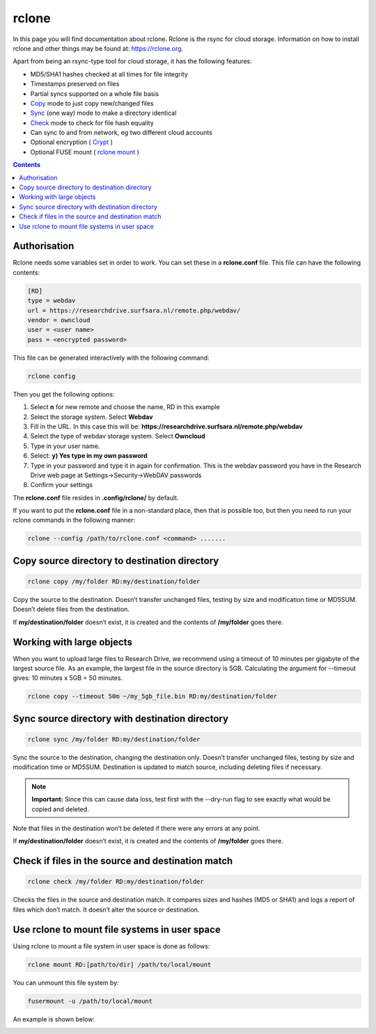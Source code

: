 .. _rclone:

******
rclone
******

In this page you will find documentation about rclone. Rclone is the rsync for cloud storage. Information on how to install rclone and other things may be found at: https://rclone.org. 

Apart from being an rsync-type tool for cloud storage, it has the following features:

* MD5/SHA1 hashes checked at all times for file integrity
* Timestamps preserved on files
* Partial syncs supported on a whole file basis
* `Copy <https://rclone.org/commands/rclone_copy/>`_ mode to just copy new/changed files
* `Sync <https://rclone.org/commands/rclone_sync/>`_ (one way) mode to make a directory identical
* `Check <https://rclone.org/commands/rclone_check/>`_ mode to check for file hash equality
* Can sync to and from network, eg two different cloud accounts
* Optional encryption ( `Crypt <https://rclone.org/crypt/>`_ )
* Optional FUSE mount ( `rclone mount <https://rclone.org/commands/rclone_mount/>`_ )

.. contents:: 
    :depth: 4

=============
Authorisation
=============

Rclone needs some variables set in order to work. You can set these in a **rclone.conf** file. This file can have the following contents:

.. code-block:: console

    [RD]
    type = webdav
    url = https://researchdrive.surfsara.nl/remote.php/webdav/
    vendor = owncloud
    user = <user name>
    pass = <encrypted password>

This file can be generated interactively with the following command:

.. code-block:: console

    rclone config

Then you get the following options:

.. image:: /Images/rcloneconfig.png

1. Select **n** for new remote and choose the name, RD in this example
2. Select the storage system. Select **Webdav**
3. Fill in the URL. In this case this will be: **https://researchdrive.surfsara.nl/remote.php/webdav**
4. Select the type of webdav storage system. Select **Owncloud**
5. Type in your user name.
6. Select: **y) Yes type in my own password**
7. Type in your password and type it in again for confirmation. This is the webdav password you have in the Research Drive web page at Settings->Security->WebDAV passwords
8. Confirm your settings

The **rclone.conf** file resides in **.config/rclone/** by default.

If you want to put the **rclone.conf** file in a non-standard place, then that is possible too, but then you need to run your rclone commands in the following manner:

.. code-block:: console

    rclone --config /path/to/rclone.conf <command> .......

==============================================
Copy source directory to destination directory
==============================================

.. code-block:: console

    rclone copy /my/folder RD:my/destination/folder

Copy the source to the destination. Doesn’t transfer unchanged files, testing by size and modification time or MD5SUM. Doesn’t delete files from the destination.

If **my/destination/folder** doesn’t exist, it is created and the contents of **/my/folder** goes there.

==========================
Working with large objects
==========================

When you want to upload large files to Research Drive, we recommend using a timeout of 10 minutes per gigabyte of the largest source file. As an example, the largest file in the source directory is 5GB. Calculating the argument for --timeout gives: 10 minutes x 5GB = 50 minutes.

.. code-block:: console

    rclone copy --timeout 50m ~/my_5gb_file.bin RD:my/destination/folder

================================================
Sync source directory with destination directory
================================================

.. code-block:: console

    rclone sync /my/folder RD:my/destination/folder

Sync the source to the destination, changing the destination only. Doesn’t transfer unchanged files, testing by size and modification time or MD5SUM. Destination is updated to match source, including deleting files if necessary.


.. note:: **Important:** Since this can cause data loss, test first with the --dry-run flag to see exactly what would be copied and deleted.

Note that files in the destination won’t be deleted if there were any errors at any point.

If **my/destination/folder** doesn’t exist, it is created and the contents of **/my/folder** goes there.

==================================================
Check if files in the source and destination match
==================================================

.. code-block:: console

    rclone check /my/folder RD:my/destination/folder

Checks the files in the source and destination match. It compares sizes and hashes (MD5 or SHA1) and logs a report of files which don’t match. It doesn’t alter the source or destination.

==============================================
Use rclone to mount file systems in user space
==============================================

Using rclone to mount a file system in user space is done as follows:

.. code-block:: console

    rclone mount RD:[path/to/dir] /path/to/local/mount

You can unmount this file system by:

.. code-block:: console

     fusermount -u /path/to/local/mount

An example is shown below:

.. image:: /Images/rclonemount.png
